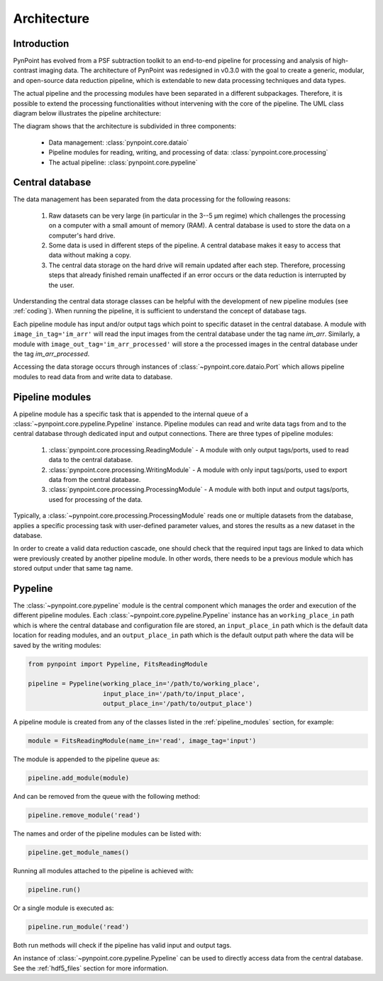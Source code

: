 .. _architecture:

Architecture
============

.. _architecture_intro:

Introduction
------------

PynPoint has evolved from a PSF subtraction toolkit to an end-to-end pipeline for processing and analysis of high-contrast imaging data. The architecture of PynPoint was redesigned in v0.3.0 with the goal to create a generic, modular, and open-source data reduction pipeline, which is extendable to new data processing techniques and data types.

The actual pipeline and the processing modules have been separated in a different subpackages. Therefore, it is possible to extend the processing functionalities without intervening with the core of the pipeline. The UML class diagram below illustrates the pipeline architecture:

.. image:: _static/uml.png
   :width: 100%

The diagram shows that the architecture is subdivided in three components:

	* Data management: :class:`pynpoint.core.dataio`
	* Pipeline modules for reading, writing, and processing of data: :class:`pynpoint.core.processing`
	* The actual pipeline: :class:`pynpoint.core.pypeline`

.. _central_database:

Central database
----------------

The data management has been separated from the data processing for the following reasons:

	1. Raw datasets can be very large (in particular in the 3--5 μm regime) which challenges the processing on a computer with a small amount of memory (RAM). A central database is used to store the data on a computer's hard drive.
	2. Some data is used in different steps of the pipeline. A central database makes it easy to access that data without making a copy.
	3. The central data storage on the hard drive will remain updated after each step. Therefore, processing steps that already finished remain unaffected if an error occurs or the data reduction is interrupted by the user.

Understanding the central data storage classes can be helpful with the development of new pipeline modules (see :ref:`coding`). When running the pipeline, it is sufficient to understand the concept of database tags.

Each pipeline module has input and/or output tags which point to specific dataset in the central database. A module with ``image_in_tag='im_arr'`` will read the input images from the central database under the tag name `im_arr`. Similarly, a module with ``image_out_tag='im_arr_processed'`` will store a the processed images in the central database under the tag `im_arr_processed`.

Accessing the data storage occurs through instances of :class:`~pynpoint.core.dataio.Port` which allows pipeline modules to read data from and write data to database.

.. _modules:

Pipeline modules
----------------

A pipeline module has a specific task that is appended to the internal queue of a :class:`~pynpoint.core.pypeline.Pypeline` instance. Pipeline modules can read and write data tags from and to the central database through dedicated input and output connections. There are three types of pipeline modules:

	1. :class:`pynpoint.core.processing.ReadingModule` - A module with only output tags/ports, used to read data to the central database.
	2. :class:`pynpoint.core.processing.WritingModule` - A module with only input tags/ports, used to export data from the central database.
	3. :class:`pynpoint.core.processing.ProcessingModule` - A module with both input and output tags/ports, used for processing of the data.

Typically, a :class:`~pynpoint.core.processing.ProcessingModule` reads one or multiple datasets from the database, applies a specific processing task with user-defined parameter values, and stores the results as a new dataset in the database.

In order to create a valid data reduction cascade, one should check that the required input tags are linked to data which were previously created by another pipeline module. In other words, there needs to be a previous module which has stored output under that same tag name.

.. _pypeline:

Pypeline
--------

The :class:`~pynpoint.core.pypeline` module is the central component which manages the order and execution of the different pipeline modules. Each :class:`~pynpoint.core.pypeline.Pypeline` instance has an ``working_place_in`` path which is where the central database and configuration file are stored, an ``input_place_in`` path which is the default data location for reading modules, and an ``output_place_in`` path which is the default output path where the data will be saved by the writing modules:

.. code-block:: python

    from pynpoint import Pypeline, FitsReadingModule

    pipeline = Pypeline(working_place_in='/path/to/working_place',
                        input_place_in='/path/to/input_place',
                        output_place_in='/path/to/output_place')

A pipeline module is created from any of the classes listed in the :ref:`pipeline_modules` section, for example:

.. code-block:: python

    module = FitsReadingModule(name_in='read', image_tag='input')

The module is appended to the pipeline queue as:

.. code-block:: python

    pipeline.add_module(module)

And can be removed from the queue with the following method:

.. code-block:: python

    pipeline.remove_module('read')

The names and order of the pipeline modules can be listed with:

.. code-block:: python

    pipeline.get_module_names()

Running all modules attached to the pipeline is achieved with:

.. code-block:: python

    pipeline.run()

Or a single module is executed as:

.. code-block:: python

    pipeline.run_module('read')

Both run methods will check if the pipeline has valid input and output tags.

An instance of :class:`~pynpoint.core.pypeline.Pypeline` can be used to directly access data from the central database. See the :ref:`hdf5_files` section for more information.
